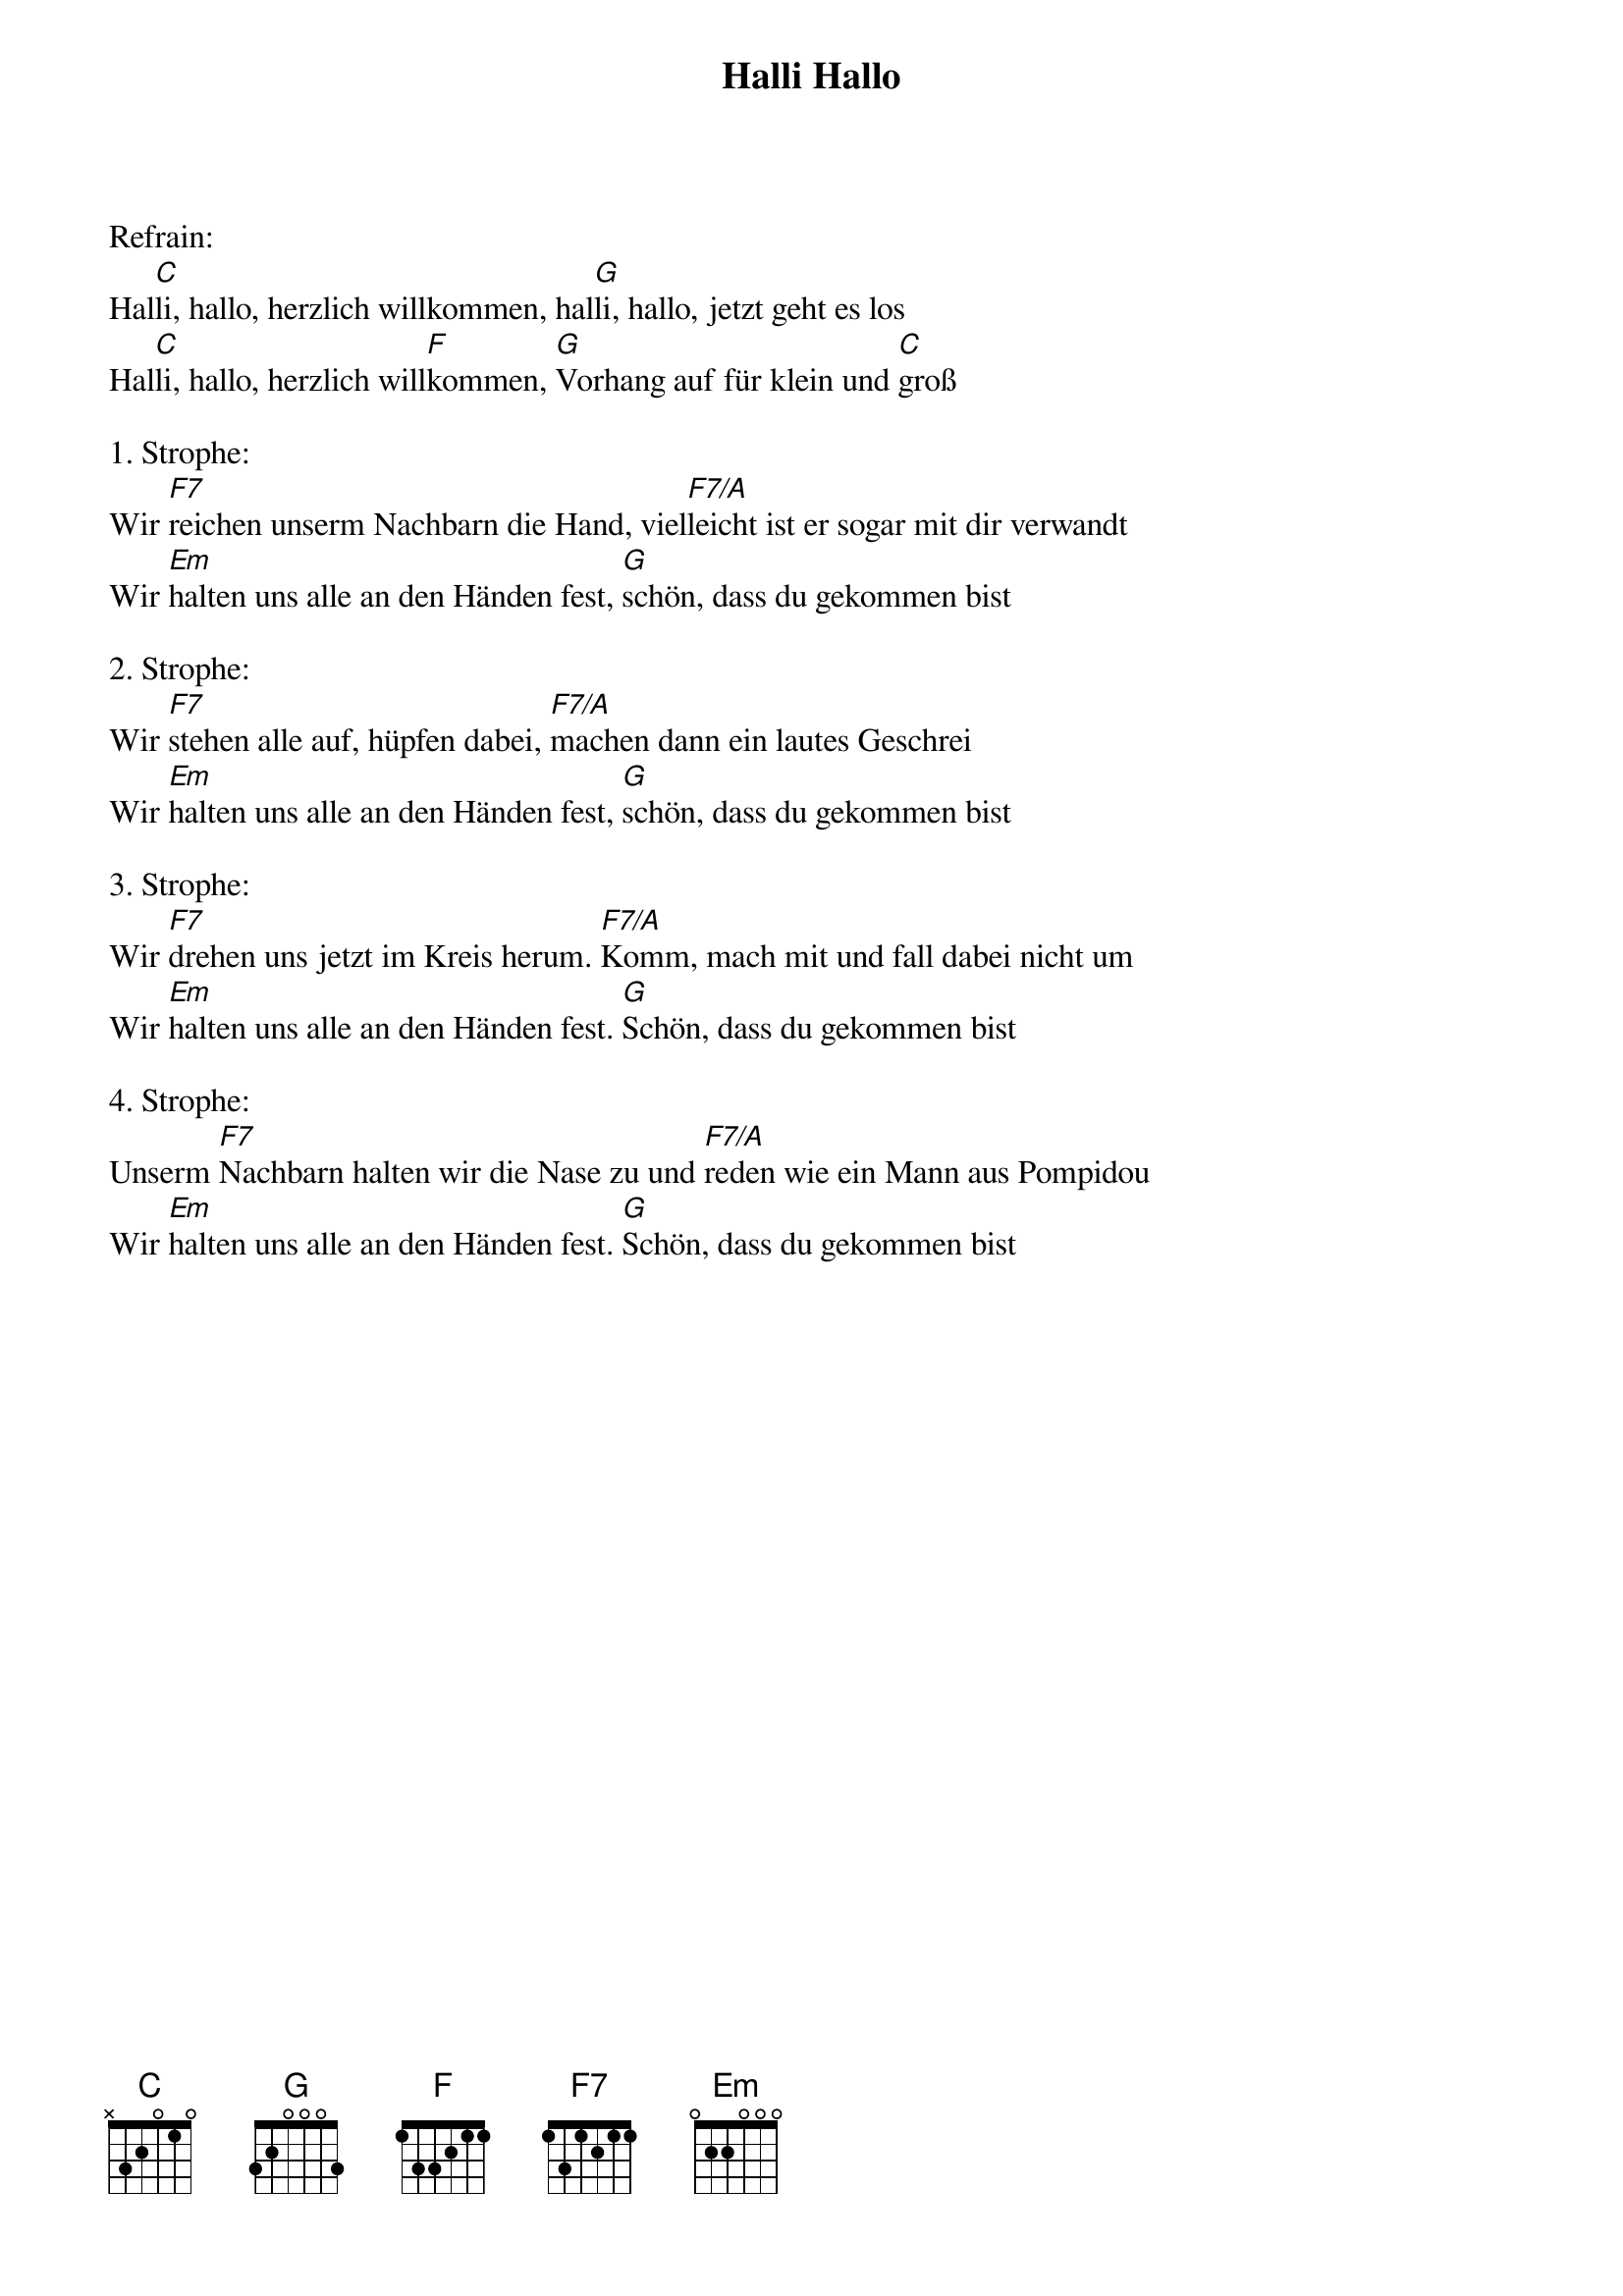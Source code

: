 {title:Halli Hallo}
{key:D}

Refrain:
Hal[C]li, hallo, herzlich willkommen, hal[G]li, hallo, jetzt geht es los
Hal[C]li, hallo, herzlich will[F]kommen, [G]Vorhang auf für klein und [C]groß

1. Strophe:
Wir [F7]reichen unserm Nachbarn die Hand, viel[F7/A]leicht ist er sogar mit dir verwandt
Wir [Em]halten uns alle an den Händen fest, [G]schön, dass du gekommen bist

2. Strophe:
Wir [F7]stehen alle auf, hüpfen dabei, [F7/A]machen dann ein lautes Geschrei
Wir [Em]halten uns alle an den Händen fest, [G]schön, dass du gekommen bist

3. Strophe:
Wir [F7]drehen uns jetzt im Kreis herum. [F7/A]Komm, mach mit und fall dabei nicht um
Wir [Em]halten uns alle an den Händen fest. [G]Schön, dass du gekommen bist

4. Strophe:
Unserm [F7]Nachbarn halten wir die Nase zu und [F7/A]reden wie ein Mann aus Pompidou
Wir [Em]halten uns alle an den Händen fest. [G]Schön, dass du gekommen bist
